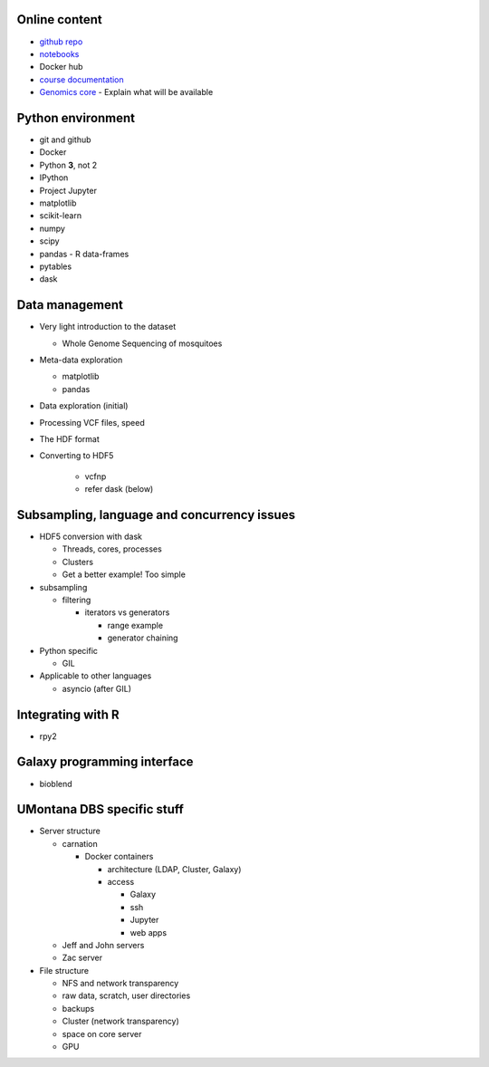 Online content
==============

- `github repo`_
- notebooks_
- Docker hub
- `course documentation`_
- `Genomics core`_
  - Explain what will be available


Python environment
==================

- git and github
- Docker
- Python **3**, not 2
- IPython
- Project Jupyter
- matplotlib
- scikit-learn
- numpy
- scipy
- pandas
  - R data-frames
- pytables
- dask

Data management
===============

- Very light introduction to the dataset

  - Whole Genome Sequencing of mosquitoes
- Meta-data exploration

  - matplotlib
  - pandas

- Data exploration (initial)
- Processing VCF files, speed
- The HDF format
- Converting to HDF5

    - vcfnp
    - refer dask (below)


Subsampling, language and concurrency issues
============================================

- HDF5 conversion with dask

  - Threads, cores, processes
  - Clusters
  - Get a better example! Too simple

- subsampling

  - filtering

    - iterators vs generators

      - range example
      - generator chaining
- Python specific

  - GIL

- Applicable to other languages

  - asyncio (after GIL)

Integrating with R
==================

- rpy2

Galaxy programming interface
============================

- bioblend

UMontana DBS specific stuff
===========================

- Server structure

  - carnation

    - Docker containers

      - architecture (LDAP, Cluster, Galaxy)
      - access
      
        - Galaxy
        - ssh
        - Jupyter
        - web apps

  - Jeff and John servers
  - Zac server

- File structure

  - NFS and network transparency
  - raw data, scratch, user directories
  - backups
  - Cluster (network transparency)
  - space on core server
  - GPU

.. _`github repo`: https://github.com/tiagoantao/data-science-teaching
.. _notebooks: http://nbviewer.jupyter.org/github/tiagoantao/data-science-teaching/blob/master/notebooks/Index.ipynb
.. _`course documentation`: https://github.com/tiagoantao/data-science-teaching
.. _`Genomics core`: http://hs.umt.edu/dbs/labs/genomics/
